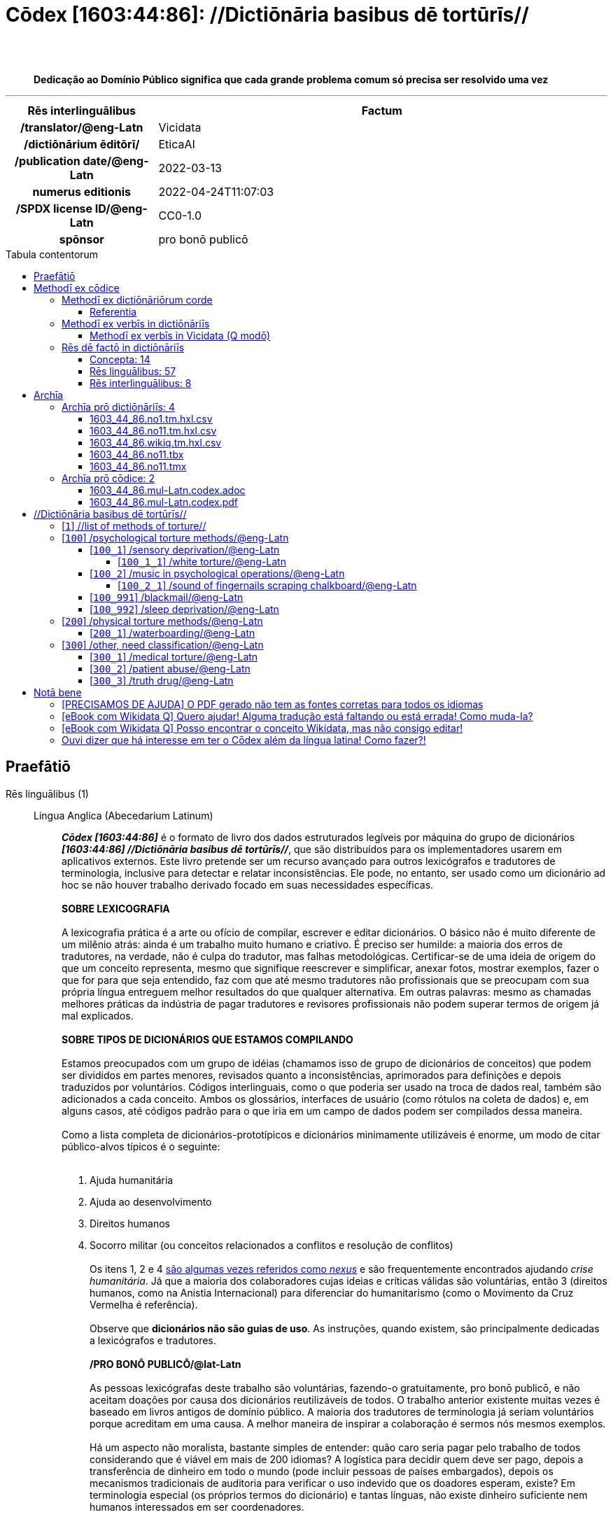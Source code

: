 = Cōdex [1603:44:86]: //Dictiōnāria basibus dē tortūrīs//
:doctype: book
:title: Cōdex [1603:44:86]: //Dictiōnāria basibus dē tortūrīs//
:lang: la
:toc: macro
:toclevels: 5
:toc-title: Tabula contentorum
:table-caption: Tabula
:figure-caption: Pictūra
:example-caption: Exemplum
:last-update-label: Renovatio
:version-label: Versiō
:appendix-caption: Appendix
:source-highlighter: rouge
:warning-caption: Hic sunt dracones
:tip-caption: Commendātum
:front-cover-image: image:1603_44_86.mul-Latn.codex.svg["Cōdex [1603_44_86]: //Dictiōnāria basibus dē tortūrīs//",1050,1600]




{nbsp} +
{nbsp} +
[quote]
**Dedicação ao Domínio Público significa que cada grande problema comum só precisa ser resolvido uma vez**

'''

[%header,cols="25h,~a"]
|===
|
Rēs interlinguālibus
|
Factum

|
/translator/@eng-Latn
|
Vicidata

|
/dictiōnārium ēditōrī/
|
EticaAI

|
/publication date/@eng-Latn
|
2022-03-13

|
numerus editionis
|
2022-04-24T11:07:03

|
/SPDX license ID/@eng-Latn
|
CC0-1.0

|
spōnsor
|
pro bonō publicō

|===


ifndef::backend-epub3[]
<<<
toc::[]
<<<
endif::[]


[id=0_999_1603_1]
== Praefātiō 

Rēs linguālibus (1)::
  Lingua Anglica (Abecedarium Latinum):::
    _**Cōdex [1603:44:86]**_ é o formato de livro dos dados estruturados legíveis por máquina do grupo de dicionários _**[1603:44:86] //Dictiōnāria basibus dē tortūrīs//**_, que são distribuídos para os implementadores usarem em aplicativos externos. Este livro pretende ser um recurso avançado para outros lexicógrafos e tradutores de terminologia, inclusive para detectar e relatar inconsistências. Ele pode, no entanto, ser usado como um dicionário ad hoc se não houver trabalho derivado focado em suas necessidades específicas.
    +++<br><br>+++
    **SOBRE LEXICOGRAFIA**
    +++<br><br>+++
    A lexicografia prática é a arte ou ofício de compilar, escrever e editar dicionários. O básico não é muito diferente de um milênio atrás: ainda é um trabalho muito humano e criativo. É preciso ser humilde: a maioria dos erros de tradutores, na verdade, não é culpa do tradutor, mas falhas metodológicas. Certificar-se de uma ideia de origem do que um conceito representa, mesmo que signifique reescrever e simplificar, anexar fotos, mostrar exemplos, fazer o que for para que seja entendido, faz com que até mesmo tradutores não profissionais que se preocupam com sua própria língua entreguem melhor resultados do que qualquer alternativa. Em outras palavras: mesmo as chamadas melhores práticas da indústria de pagar tradutores e revisores profissionais não podem superar termos de origem já mal explicados.
    +++<br><br>+++
    **SOBRE TIPOS DE DICIONÁRIOS QUE ESTAMOS COMPILANDO**
    +++<br><br>+++
    Estamos preocupados com um grupo de idéias (chamamos isso de grupo de dicionários de conceitos) que podem ser divididos em partes menores, revisados quanto a inconsistências, aprimorados para definições e depois traduzidos por voluntários. Códigos interlinguais, como o que poderia ser usado na troca de dados real, também são adicionados a cada conceito. Ambos os glossários, interfaces de usuário (como rótulos na coleta de dados) e, em alguns casos, até códigos padrão para o que iria em um campo de dados podem ser compilados dessa maneira.
    +++<br><br>+++
    Como a lista completa de dicionários-prototípicos e dicionários minimamente utilizáveis é enorme, um modo de citar público-alvos típicos é o seguinte:
    +++<br><br>+++
    . Ajuda humanitária
    . Ajuda ao desenvolvimento
    . Direitos humanos
    . Socorro militar (ou conceitos relacionados a conflitos e resolução de conflitos)
    +++<br><br>+++
    Os itens 1, 2 e 4 https://en.m.wikipedia.org/wiki/Humanitarian-Development_Nexus[são algumas vezes referidos como _nexus_] e são frequentemente encontrados ajudando _crise humanitária_. Já que a maioria dos colaboradores cujas ideias e críticas válidas são voluntárias, então 3 (direitos humanos, como na Anistia Internacional) para diferenciar do humanitarismo (como o Movimento da Cruz Vermelha é referência).
    +++<br><br>+++
    Observe que **dicionários não são guias de uso**. As instruções, quando existem, são principalmente dedicadas a lexicógrafos e tradutores.
    +++<br><br>+++
    **/PRO BONŌ PUBLICŌ/@lat-Latn**
    +++<br><br>+++
    As pessoas lexicógrafas deste trabalho são voluntárias, fazendo-o gratuitamente, pro bonō publicō, e não aceitam doações por causa dos dicionários reutilizáveis ​​de todos. O trabalho anterior existente muitas vezes é baseado em livros antigos de domínio público. A maioria dos tradutores de terminologia já seriam voluntários porque acreditam em uma causa. A melhor maneira de inspirar a colaboração é sermos nós mesmos exemplos.
    +++<br><br>+++
    Há um aspecto não moralista, bastante simples de entender: quão caro seria pagar pelo trabalho de todos considerando que é viável em mais de 200 idiomas? A logística para decidir quem deve ser pago, depois a transferência de dinheiro em todo o mundo (pode incluir pessoas de países embargados), depois os mecanismos tradicionais de auditoria para verificar o uso indevido que os doadores esperam, existe? Em terminologia especial (os próprios termos do dicionário) e tantas línguas, não existe dinheiro suficiente nem humanos interessados ​​em ser coordenadores.


<<<

== Methodī ex cōdice
=== Methodī ex dictiōnāriōrum corde
Rēs interlinguālibus (1)::
  /scope and content/@eng-Latn:::
    /Dicionários genéricos sobre métodos de tortura/@por-Latn



==== Referentia
Referēns 1::
  /reference URL/@eng-Latn:::
    link:urn:1603:44:101[]
  Linguae multiplīs (Scrīptum incognitō):::
    /The _[1603:44:101] //Dictiōnāria basibus de scielus contrā persōnam// _is the group of dictionaries focused at individual level/@eng-Latn


=== Methodī ex verbīs in dictiōnāriīs
NOTE: /No momento, não há fluxo de trabalho para usar https://www.wikidata.org/wiki/Wikidata:Lexicographical_data[Wikidata lexicographical data], que na verdade poderia ser usado como armazenamento para nomenclatura mais rigorosa. As implementações atuais usam apenas conceitos do Wikidata, os Q-items./@eng-Latn

==== Methodī ex verbīs in Vicidata (Q modō)
Rēs linguālibus (1)::
  Lingua Anglica (Abecedarium Latinum):::
    O ***[1603:44:86] //Dictiōnāria basibus dē tortūrīs//*** usa o Wikidata como uma estratégia para conciliar termos linguísticos para um ou mais de seus conceitos.
    +++<br><br>+++
    Isso significa que este livro e os arquivos de dados de dicionários relacionados requerem atualizações periódicas para , no mínimo, sincronize e compartilhe novamente as traduções atualizadas.
    +++<br><br>+++
    **Qual a confiabilidade das traduções da comunidade (fonte Wikidata)?**
    +++<br><br>+++
    A resposta curta padrão é: **elas são confiáveis**, mesmo nos casos de não haver traduções oficiais para cada assunto.
    +++<br><br>+++
    Como referência, é provável que um tradutor profissional (sem acesso à Wikipedia ou bases de terminologia interna das organizações de controle) forneça resultados de qualidade inferior se você fizer testes cegos. Isso é possível porque não apenas o público médio, mas também terminólogos e tradutores profissionais ajudam a Wikipédia (e implicitamente o Wikidata).
    +++<br><br>+++
    No entanto, mesmo quando o resultado está correto, a versão atual precisa de diferenciação aprimorada, no mínimo, sigla e forma longa . Para grandes organizações, existem recursos como __P1813 nomes curtos__, mas ainda não foram compilados com o conjunto de dados atual.
    +++<br><br>+++
    **Os principais motivos para "traduções erradas" não são culpa dos tradutores**
    +++<br><br>+++
    DICA: Como regra geral, para conceitos já muito definidos em que você, como humano, pode verificar manualmente um ou mais termos traduzidos como um resultado decente, as outras traduções provavelmente serão aceitáveis. Dicionários com casos extremos (como nomes de territórios em disputa) teriam mais explicações.
    +++<br><br>+++
    A principal razão para "traduções erradas" são conceitos mal definidos usados ​​para explicar aos tradutores da comunidade como gerar traduções de terminologia. Isso tornaria as traduções existentes do Wikidata (usadas não apenas por nós) inconsistentes. A segunda razão é se os dicionários usam traduções para conceitos sem uma correspondência estrita; em outras palavras, se fizermos definições mais estritas do que significa conceito, mas reutilizarmos termos menos exatos da Wikidada. Também há problemas quando idiomas inteiros são codificados com códigos errados. Observe que todos esses casos **traduções erradas NÃO são estritamente culpa do tradutor, mas sim da lexicografia**.
    +++<br><br>+++
    Ainda é possível ter erros estritos no nível de tradução. Mas mesmo que indiquemos aos usuários como corrigir o Wikidata/Wikipedia (com base na melhor explicação contextual de um conceito, como este livro), os requisitos para dizer que o termo anterior foi objetivamente um erro de tradução humana errado (se seguir nossa seriedade na construção de dicionário) são muito elevados.
    +++<br><br>+++
    Do ponto de vista da conciliação de dados, a seguinte metodologia é utilizada para publicar as traduções da terminologia com a tabela de conceitos principais.
    +++<br><br>+++
    . A principal tabela lexicográfica artesanal (explicada no tópico anterior), também fornecida em `1603_44_86.no1.tm.hxl.csv`, pode fazer referência ao Wiki QID.
    . Cada QID exclusivo de `1603_44_86.no1.tm.hxl.csv`, juntamente com códigos de idioma de [`1603:1:51`] (que requer conhecimento de idiomas humanos), é usado para preparar uma consulta SPARQL otimizada para execução em https://query.wikidata.org/[Wikidata Query Service]. A consulta é tão grande que não é viável para links "Try it" (URL longo), como https://www.wikidata.org/wiki/Wikidata:SPARQL_query_service/queries/examples[como o que você encontraria nos Tutoriais Wikidata ], ***mas*** funciona!
    .. Note que o conhecimento é gratuito, as traduções estão lá, mas as necessidades humanitárias multilíngues podem faltar pessoas para preparar os arquivos e compartilhar do que para uso geral.
    . O resultado da consulta, com todos os QIDs e rótulos de termos, é compartilhado como `1603_44_86.wikiq.tm.hxl.csv`
    . As traduções revisadas pela comunidade de cada QID singular são pré-compiladas em um arquivo individual `1603_44_86.wikiq.tm.hxl.csv`
    . `1603_44_86.no1.tm.hxl.csv` mais `1603_44_86.wikiq.tm.hxl.csv` criado `1603_44_86.no11.tm.hxl.csv`


=== Rēs dē factō in dictiōnāriīs
==== Concepta: 14

==== Rēs linguālibus: 57

[%header,cols="15h,25a,~,17"]
|===
|
Cōdex linguae
|
Glotto cōdicī +++<br>+++ ISO 639-3 +++<br>+++ Wiki QID cōdicī
|
Nōmen Latīnum
|
Concepta

|
mul-Zyyy
|

+++<br>+++
https://iso639-3.sil.org/code/mul[mul]
+++<br>+++ 
|
Linguae multiplīs (Scrīptum incognitō)
|
14

|
ara-Arab
|
https://glottolog.org/resource/languoid/id/arab1395[arab1395]
+++<br>+++
https://iso639-3.sil.org/code/ara[ara]
+++<br>+++ https://www.wikidata.org/wiki/Q13955[Q13955]
|
Macrolingua Arabica (Abecedarium Arabicum)
|
7

|
hye-Armn
|
https://glottolog.org/resource/languoid/id/nucl1235[nucl1235]
+++<br>+++
https://iso639-3.sil.org/code/hye[hye]
+++<br>+++ https://www.wikidata.org/wiki/Q8785[Q8785]
|
Lingua Armenia (Alphabetum Armenium)
|
2

|
ben-Beng
|
https://glottolog.org/resource/languoid/id/beng1280[beng1280]
+++<br>+++
https://iso639-3.sil.org/code/ben[ben]
+++<br>+++ https://www.wikidata.org/wiki/Q9610[Q9610]
|
Lingua Bengali (/ISO 15924 Beng/)
|
2

|
rus-Cyrl
|
https://glottolog.org/resource/languoid/id/russ1263[russ1263]
+++<br>+++
https://iso639-3.sil.org/code/rus[rus]
+++<br>+++ https://www.wikidata.org/wiki/Q7737[Q7737]
|
Lingua Russica (Abecedarium Cyrillicum)
|
7

|
hin-Deva
|
https://glottolog.org/resource/languoid/id/hind1269[hind1269]
+++<br>+++
https://iso639-3.sil.org/code/hin[hin]
+++<br>+++ https://www.wikidata.org/wiki/Q1568[Q1568]
|
Lingua Hindica (Devanāgarī)
|
3

|
kor-Hang
|
https://glottolog.org/resource/languoid/id/kore1280[kore1280]
+++<br>+++
https://iso639-3.sil.org/code/kor[kor]
+++<br>+++ https://www.wikidata.org/wiki/Q9176[Q9176]
|
Lingua Coreana (Abecedarium Coreanum)
|
1

|
heb-Hebr
|
https://glottolog.org/resource/languoid/id/hebr1245[hebr1245]
+++<br>+++
https://iso639-3.sil.org/code/heb[heb]
+++<br>+++ https://www.wikidata.org/wiki/Q9288[Q9288]
|
Lingua Hebraica (Alphabetum Hebraicum)
|
5

|
tam-Taml
|
https://glottolog.org/resource/languoid/id/tami1289[tami1289]
+++<br>+++
https://iso639-3.sil.org/code/tam[tam]
+++<br>+++ https://www.wikidata.org/wiki/Q5885[Q5885]
|
Lingua Tamulica (/ISO 15924 Taml/)
|
2

|
tha-Thai
|
https://glottolog.org/resource/languoid/id/thai1261[thai1261]
+++<br>+++
https://iso639-3.sil.org/code/tha[tha]
+++<br>+++ https://www.wikidata.org/wiki/Q9217[Q9217]
|
Lingua Thai (/ISO 15924 Thai/)
|
3

|
zho-Zyyy
|
https://glottolog.org/resource/languoid/id/sini1245[sini1245]
+++<br>+++
https://iso639-3.sil.org/code/zho[zho]
+++<br>+++ https://www.wikidata.org/wiki/Q7850[Q7850]
|
/Macrolingua Sinicae (/ISO 15924 Zyyy/)/
|
8

|
por-Latn
|
https://glottolog.org/resource/languoid/id/port1283[port1283]
+++<br>+++
https://iso639-3.sil.org/code/por[por]
+++<br>+++ https://www.wikidata.org/wiki/Q5146[Q5146]
|
Lingua Lusitana (Abecedarium Latinum)
|
5

|
eng-Latn
|
https://glottolog.org/resource/languoid/id/stan1293[stan1293]
+++<br>+++
https://iso639-3.sil.org/code/eng[eng]
+++<br>+++ https://www.wikidata.org/wiki/Q1860[Q1860]
|
Lingua Anglica (Abecedarium Latinum)
|
14

|
fra-Latn
|
https://glottolog.org/resource/languoid/id/stan1290[stan1290]
+++<br>+++
https://iso639-3.sil.org/code/fra[fra]
+++<br>+++ https://www.wikidata.org/wiki/Q150[Q150]
|
Lingua Francogallica (Abecedarium Latinum)
|
7

|
nld-Latn
|
https://glottolog.org/resource/languoid/id/mode1257[mode1257]
+++<br>+++
https://iso639-3.sil.org/code/nld[nld]
+++<br>+++ https://www.wikidata.org/wiki/Q7411[Q7411]
|
Lingua Batavica (Abecedarium Latinum)
|
4

|
deu-Latn
|
https://glottolog.org/resource/languoid/id/stan1295[stan1295]
+++<br>+++
https://iso639-3.sil.org/code/deu[deu]
+++<br>+++ https://www.wikidata.org/wiki/Q188[Q188]
|
Lingua Germanica (Abecedarium Latinum)
|
7

|
spa-Latn
|
https://glottolog.org/resource/languoid/id/stan1288[stan1288]
+++<br>+++
https://iso639-3.sil.org/code/spa[spa]
+++<br>+++ https://www.wikidata.org/wiki/Q1321[Q1321]
|
Lingua Hispanica (Abecedarium Latinum)
|
8

|
ita-Latn
|
https://glottolog.org/resource/languoid/id/ital1282[ital1282]
+++<br>+++
https://iso639-3.sil.org/code/ita[ita]
+++<br>+++ https://www.wikidata.org/wiki/Q652[Q652]
|
Lingua Italiana (Abecedarium Latinum)
|
8

|
gle-Latn
|
https://glottolog.org/resource/languoid/id/iris1253[iris1253]
+++<br>+++
https://iso639-3.sil.org/code/gle[gle]
+++<br>+++ https://www.wikidata.org/wiki/Q9142[Q9142]
|
Lingua Hibernica (Abecedarium Latinum)
|
1

|
swe-Latn
|
https://glottolog.org/resource/languoid/id/swed1254[swed1254]
+++<br>+++
https://iso639-3.sil.org/code/swe[swe]
+++<br>+++ https://www.wikidata.org/wiki/Q9027[Q9027]
|
Lingua Suecica (Abecedarium Latinum)
|
6

|
pol-Latn
|
https://glottolog.org/resource/languoid/id/poli1260[poli1260]
+++<br>+++
https://iso639-3.sil.org/code/pol[pol]
+++<br>+++ https://www.wikidata.org/wiki/Q809[Q809]
|
Lingua Polonica (Abecedarium Latinum)
|
5

|
fin-Latn
|
https://glottolog.org/resource/languoid/id/finn1318[finn1318]
+++<br>+++
https://iso639-3.sil.org/code/fin[fin]
+++<br>+++ https://www.wikidata.org/wiki/Q1412[Q1412]
|
Lingua Finnica (Abecedarium Latinum)
|
7

|
ron-Latn
|
https://glottolog.org/resource/languoid/id/roma1327[roma1327]
+++<br>+++
https://iso639-3.sil.org/code/ron[ron]
+++<br>+++ https://www.wikidata.org/wiki/Q7913[Q7913]
|
Lingua Dacoromanica (Abecedarium Latinum)
|
4

|
vie-Latn
|
https://glottolog.org/resource/languoid/id/viet1252[viet1252]
+++<br>+++
https://iso639-3.sil.org/code/vie[vie]
+++<br>+++ https://www.wikidata.org/wiki/Q9199[Q9199]
|
Lingua Vietnamensis (Abecedarium Latinum)
|
4

|
cat-Latn
|
https://glottolog.org/resource/languoid/id/stan1289[stan1289]
+++<br>+++
https://iso639-3.sil.org/code/cat[cat]
+++<br>+++ https://www.wikidata.org/wiki/Q7026[Q7026]
|
Lingua Catalana (Abecedarium Latinum)
|
5

|
ukr-Cyrl
|
https://glottolog.org/resource/languoid/id/ukra1253[ukra1253]
+++<br>+++
https://iso639-3.sil.org/code/ukr[ukr]
+++<br>+++ https://www.wikidata.org/wiki/Q8798[Q8798]
|
Lingua Ucrainica (Abecedarium Cyrillicum)
|
5

|
bul-Cyrl
|
https://glottolog.org/resource/languoid/id/bulg1262[bulg1262]
+++<br>+++
https://iso639-3.sil.org/code/bul[bul]
+++<br>+++ https://www.wikidata.org/wiki/Q7918[Q7918]
|
Lingua Bulgarica (Abecedarium Cyrillicum)
|
1

|
slv-Latn
|
https://glottolog.org/resource/languoid/id/slov1268[slov1268]
+++<br>+++
https://iso639-3.sil.org/code/slv[slv]
+++<br>+++ https://www.wikidata.org/wiki/Q9063[Q9063]
|
Lingua Slovena (Abecedarium Latinum)
|
2

|
nob-Latn
|
https://glottolog.org/resource/languoid/id/norw1259[norw1259]
+++<br>+++
https://iso639-3.sil.org/code/nob[nob]
+++<br>+++ https://www.wikidata.org/wiki/Q25167[Q25167]
|
/Bokmål/ (Abecedarium Latinum)
|
6

|
ces-Latn
|
https://glottolog.org/resource/languoid/id/czec1258[czec1258]
+++<br>+++
https://iso639-3.sil.org/code/ces[ces]
+++<br>+++ https://www.wikidata.org/wiki/Q9056[Q9056]
|
Lingua Bohemica (Abecedarium Latinum)
|
3

|
dan-Latn
|
https://glottolog.org/resource/languoid/id/dani1285[dani1285]
+++<br>+++
https://iso639-3.sil.org/code/dan[dan]
+++<br>+++ https://www.wikidata.org/wiki/Q9035[Q9035]
|
Lingua Danica (Abecedarium Latinum)
|
5

|
jpn-Jpan
|
https://glottolog.org/resource/languoid/id/nucl1643[nucl1643]
+++<br>+++
https://iso639-3.sil.org/code/jpn[jpn]
+++<br>+++ https://www.wikidata.org/wiki/Q5287[Q5287]
|
Lingua Iaponica (Scriptura Iaponica)
|
7

|
nno-Latn
|
https://glottolog.org/resource/languoid/id/norw1262[norw1262]
+++<br>+++
https://iso639-3.sil.org/code/nno[nno]
+++<br>+++ https://www.wikidata.org/wiki/Q25164[Q25164]
|
/Nynorsk/ (Abecedarium Latinum)
|
1

|
mal-Mlym
|
https://glottolog.org/resource/languoid/id/mala1464[mala1464]
+++<br>+++
https://iso639-3.sil.org/code/mal[mal]
+++<br>+++ https://www.wikidata.org/wiki/Q36236[Q36236]
|
Lingua Malabarica (/Malayalam script/)
|
1

|
ind-Latn
|
https://glottolog.org/resource/languoid/id/indo1316[indo1316]
+++<br>+++
https://iso639-3.sil.org/code/ind[ind]
+++<br>+++ https://www.wikidata.org/wiki/Q9240[Q9240]
|
Lingua Indonesiana (Abecedarium Latinum)
|
6

|
fas-Zyyy
|

+++<br>+++
https://iso639-3.sil.org/code/fas[fas]
+++<br>+++ https://www.wikidata.org/wiki/Q9168[Q9168]
|
Macrolingua Persica (//Abecedarium Arabicum//)
|
5

|
hun-Latn
|
https://glottolog.org/resource/languoid/id/hung1274[hung1274]
+++<br>+++
https://iso639-3.sil.org/code/hun[hun]
+++<br>+++ https://www.wikidata.org/wiki/Q9067[Q9067]
|
Lingua Hungarica (Abecedarium Latinum)
|
3

|
eus-Latn
|
https://glottolog.org/resource/languoid/id/basq1248[basq1248]
+++<br>+++
https://iso639-3.sil.org/code/eus[eus]
+++<br>+++ https://www.wikidata.org/wiki/Q8752[Q8752]
|
Lingua Vasconica (Abecedarium Latinum)
|
2

|
cym-Latn
|
https://glottolog.org/resource/languoid/id/wels1247[wels1247]
+++<br>+++
https://iso639-3.sil.org/code/cym[cym]
+++<br>+++ https://www.wikidata.org/wiki/Q9309[Q9309]
|
Lingua Cambrica (Abecedarium Latinum)
|
1

|
glg-Latn
|
https://glottolog.org/resource/languoid/id/gali1258[gali1258]
+++<br>+++
https://iso639-3.sil.org/code/glg[glg]
+++<br>+++ https://www.wikidata.org/wiki/Q9307[Q9307]
|
Lingua Gallaica (Abecedarium Latinum)
|
2

|
epo-Latn
|
https://glottolog.org/resource/languoid/id/espe1235[espe1235]
+++<br>+++
https://iso639-3.sil.org/code/epo[epo]
+++<br>+++ https://www.wikidata.org/wiki/Q143[Q143]
|
Lingua Esperantica (Abecedarium Latinum)
|
4

|
msa-Zyyy
|

+++<br>+++
https://iso639-3.sil.org/code/msa[msa]
+++<br>+++ https://www.wikidata.org/wiki/Q9237[Q9237]
|
Macrolingua Malayana (/ISO 15924 Zyyy/)
|
1

|
est-Latn
|

+++<br>+++
https://iso639-3.sil.org/code/est[est]
+++<br>+++ https://www.wikidata.org/wiki/Q9072[Q9072]
|
Macrolingua Estonica (Abecedarium Latinum)
|
2

|
tur-Latn
|
https://glottolog.org/resource/languoid/id/nucl1301[nucl1301]
+++<br>+++
https://iso639-3.sil.org/code/tur[tur]
+++<br>+++ https://www.wikidata.org/wiki/Q256[Q256]
|
Lingua Turcica (Abecedarium Latinum)
|
4

|
afr-Latn
|
https://glottolog.org/resource/languoid/id/afri1274[afri1274]
+++<br>+++
https://iso639-3.sil.org/code/afr[afr]
+++<br>+++ https://www.wikidata.org/wiki/Q14196[Q14196]
|
Lingua Batava Capitensis (Abecedarium Latinum)
|
1

|
zho-Hant
|

+++<br>+++
https://iso639-3.sil.org/code/zho[zho]
+++<br>+++ https://www.wikidata.org/wiki/Q18130932[Q18130932]
|
//Traditional Chinese// (/ISO 15924 Hant/)
|
4

|
srp-Cyrl
|
https://glottolog.org/resource/languoid/id/serb1264[serb1264]
+++<br>+++
https://iso639-3.sil.org/code/srp[srp]
+++<br>+++ https://www.wikidata.org/wiki/Q9299[Q9299]
|
Lingua Serbica (Abecedarium Cyrillicum)
|
2

|
urd-Arab
|
https://glottolog.org/resource/languoid/id/urdu1245[urdu1245]
+++<br>+++
https://iso639-3.sil.org/code/urd[urd]
+++<br>+++ https://www.wikidata.org/wiki/Q1617[Q1617]
|
Lingua Urdu (Abecedarium Arabicum)
|
2

|
lit-Latn
|
https://glottolog.org/resource/languoid/id/lith1251[lith1251]
+++<br>+++
https://iso639-3.sil.org/code/lit[lit]
+++<br>+++ https://www.wikidata.org/wiki/Q9083[Q9083]
|
Lingua Lithuanica (Abecedarium Latinum)
|
1

|
ell-Grek
|
https://glottolog.org/resource/languoid/id/mode1248[mode1248]
+++<br>+++
https://iso639-3.sil.org/code/ell[ell]
+++<br>+++ https://www.wikidata.org/wiki/Q36510[Q36510]
|
Lingua Neograeca (Alphabetum Graecum)
|
1

|
fry-Latn
|
https://glottolog.org/resource/languoid/id/west2354[west2354]
+++<br>+++
https://iso639-3.sil.org/code/fry[fry]
+++<br>+++ https://www.wikidata.org/wiki/Q27175[Q27175]
|
Lingua Frisice occidentalis (Abecedarium Latinum)
|
1

|
bel-Cyrl
|
https://glottolog.org/resource/languoid/id/bela1254[bela1254]
+++<br>+++
https://iso639-3.sil.org/code/bel[bel]
+++<br>+++ https://www.wikidata.org/wiki/Q9091[Q9091]
|
Lingua Ruthenica Alba (Abecedarium Cyrillicum)
|
2

|
uzb-Latn
|
https://glottolog.org/resource/languoid/id/uzbe1247[uzbe1247]
+++<br>+++
https://iso639-3.sil.org/code/uzb[uzb]
+++<br>+++ https://www.wikidata.org/wiki/Q9264[Q9264]
|
Macrolingua Uzbecica (Abecedarium Latinum)
|
1

|
aze-Latn
|

+++<br>+++
https://iso639-3.sil.org/code/aze[aze]
+++<br>+++ https://www.wikidata.org/wiki/Q9292[Q9292]
|
Macrolingua Atropatenica (Abecedarium Latinum)
|
1

|
chv-Cyrl
|
https://glottolog.org/resource/languoid/id/chuv1255[chuv1255]
+++<br>+++
https://iso639-3.sil.org/code/chv[chv]
+++<br>+++ https://www.wikidata.org/wiki/Q33348[Q33348]
|
Lingua Tschuvaschica (Abecedarium Cyrillicum)
|
1

|
kaz-Zyyy
|
https://glottolog.org/resource/languoid/id/kaza1248[kaza1248]
+++<br>+++
https://iso639-3.sil.org/code/kaz[kaz]
+++<br>+++ https://www.wikidata.org/wiki/Q9252[Q9252]
|
Lingua Kazachica (/ISO 15924 Zyyy/)
|
1

|
mkd-Cyrl
|
https://glottolog.org/resource/languoid/id/mace1250[mace1250]
+++<br>+++
https://iso639-3.sil.org/code/mkd[mkd]
+++<br>+++ https://www.wikidata.org/wiki/Q9296[Q9296]
|
Lingua Macedonica (Abecedarium Cyrillicum)
|
1

|===

==== Rēs interlinguālibus: 8
Rēs::
  numerus editionis:::
    Rēs interlinguālibus::::
      /Wiki P/;;
        https://www.wikidata.org/wiki/Property:P393[P393]

      ix_hxlix;;
        ix_wikip393

      ix_hxlvoc;;
        v_wiki_p_393

    Rēs linguālibus::::
      Lingua Latina (Abecedarium Latinum);;
        +++<span lang="la">numerus editionis</span>+++

      Lingua Anglica (Abecedarium Latinum);;
        +++<span lang="en">number of an edition (first, second, ... as 1, 2, ...) or event</span>+++

      Lingua Lusitana (Abecedarium Latinum);;
        +++<span lang="pt">número de uma edição (primeira, segunda, ... como 1, 2, ...) ou evento</span>+++

  /SPDX license ID/@eng-Latn:::
    Rēs interlinguālibus::::
      /Wiki P/;;
        https://www.wikidata.org/wiki/Property:P2479[P2479]

      /rēgulam/;;
        [0-9A-Za-z\.\-]{3,36}[+]?

      /formatter URL/@eng-Latn;;
        https://spdx.org/licenses/$1.html

      ix_hxlix;;
        ix_wikip2479

      ix_hxlvoc;;
        v_wiki_p_2479

    Rēs linguālibus::::
      Lingua Latina (Abecedarium Latinum);;
        +++<span lang="la">/SPDX license ID/@eng-Latn</span>+++

      Lingua Anglica (Abecedarium Latinum);;
        +++<span lang="en">SPDX license identifier</span>+++

      Lingua Lusitana (Abecedarium Latinum);;
        +++<span lang="pt">identificador de licença SPDX</span>+++

  /dictiōnārium ēditōrī/:::
    Rēs interlinguālibus::::
      /Wiki P/;;
        https://www.wikidata.org/wiki/Property:P98[P98]

      ix_hxlix;;
        ix_wikip98

      ix_hxlvoc;;
        v_wiki_p_98

    Rēs linguālibus::::
      Lingua Latina (Abecedarium Latinum);;
        +++<span lang="la">/dictiōnārium ēditōrī/</span>+++

      Lingua Anglica (Abecedarium Latinum);;
        +++<span lang="en">editor of a compiled work such as a book or a periodical (newspaper or an academic journal)</span>+++

      Lingua Lusitana (Abecedarium Latinum);;
        +++<span lang="pt">editor de um trabalho compilado, como um livro ou um periódico (jornal ou revista acadêmica)</span>+++

  /publication date/@eng-Latn:::
    Rēs interlinguālibus::::
      /Wiki P/;;
        https://www.wikidata.org/wiki/Property:P577[P577]

      ix_hxlix;;
        ix_wikip577

      ix_hxlvoc;;
        v_wiki_p_577

    Rēs linguālibus::::
      Lingua Latina (Abecedarium Latinum);;
        +++<span lang="la">/publication date/@eng-Latn</span>+++

      Lingua Anglica (Abecedarium Latinum);;
        +++<span lang="en">Date or point in time when a work was first published or released</span>+++

      Lingua Lusitana (Abecedarium Latinum);;
        +++<span lang="pt">Data ou ponto no tempo em que um trabalho foi publicado ou lançado pela primeira vez</span>+++

  spōnsor:::
    Rēs interlinguālibus::::
      /Wiki P/;;
        https://www.wikidata.org/wiki/Property:P859[P859]

      ix_hxlix;;
        ix_wikip859

      ix_hxlvoc;;
        v_wiki_p_859

    Rēs linguālibus::::
      Lingua Latina (Abecedarium Latinum);;
        +++<span lang="la">spōnsor</span>+++

      Lingua Anglica (Abecedarium Latinum);;
        +++<span lang="en">organization or individual that sponsors this item</span>+++

      Lingua Lusitana (Abecedarium Latinum);;
        +++<span lang="pt">organização ou indivíduo que patrocina este item</span>+++

  /scope and content/@eng-Latn:::
    Rēs interlinguālibus::::
      /Wiki P/;;
        https://www.wikidata.org/wiki/Property:P7535[P7535]

      ix_hxlix;;
        ix_wikip7535

      ix_hxlvoc;;
        v_wiki_p_7535

    Rēs linguālibus::::
      Lingua Latina (Abecedarium Latinum);;
        +++<span lang="la">/scope and content/@eng-Latn</span>+++

      Lingua Anglica (Abecedarium Latinum);;
        +++<span lang="en">a summary statement providing an overview of the archival collection</span>+++

      Lingua Lusitana (Abecedarium Latinum);;
        +++<span lang="pt">uma declaração resumida fornecendo uma visão geral da coleção de arquivo</span>+++

  /translator/@eng-Latn:::
    Rēs interlinguālibus::::
      /Wiki P/;;
        https://www.wikidata.org/wiki/Property:P655[P655]

      ix_hxlix;;
        ix_wikip655

      ix_hxlvoc;;
        v_wiki_p_655

    Rēs linguālibus::::
      Lingua Latina (Abecedarium Latinum);;
        +++<span lang="la">/translator/@eng-Latn</span>+++

      Lingua Anglica (Abecedarium Latinum);;
        +++<span lang="en">agent who adapts any kind of written text from one language to another</span>+++

      Lingua Lusitana (Abecedarium Latinum);;
        +++<span lang="pt">agente que adapta qualquer tipo de texto escrito de um idioma para outro</span>+++

  /Wiki QID/:::
    Rēs interlinguālibus::::
      /rēgulam/;;
        Q[1-9]\d*

      ix_hxlix;;
        ix_wikiq

      ix_hxlvoc;;
        v_wiki_q

    Rēs linguālibus::::
      Lingua Latina (Abecedarium Latinum);;
        +++<span lang="la">/Wiki QID/</span>+++

      Lingua Anglica (Abecedarium Latinum);;
        +++<span lang="en">QID (or Q number) is the unique identifier of a data item on Wikidata, comprising the letter "Q" followed by one or more digits. It is used to help people and machines understand the difference between items with the same or similar names e.g there are several places in the world called London and many people called James Smith. This number appears next to the name at the top of each Wikidata item.</span>+++

      Lingua Lusitana (Abecedarium Latinum);;
        +++<span lang="pt">QID (ou número Q) é o identificador único de um item de dados no Wikidata, composto pela letra "Q" seguida por um ou mais dígitos. Ele é usado para ajudar pessoas e máquinas a entender a diferença entre itens com nomes iguais ou semelhantes, por exemplo, existem vários lugares no mundo chamados Londres e muitas pessoas chamadas James Smith. Este número aparece ao lado do nome na parte superior de cada item do Wikidata.</span>+++


<<<

== Archīa

Rēs linguālibus (1)::
  Lingua Anglica (Abecedarium Latinum):::
    **Informações de contexto**: ignorando por um momento o fato de ter várias traduções (e otimizadas para receber contribuições regularmente, não _apenas_ um trabalho estático), então a diferença real no fluxo de trabalho usado para gerar cada grupo de dicionários em um Cōdex como este é o seguinte fato: **fornecemos formatos de arquivos estruturados legíveis por máquina mesmo quando os equivalentes em _idiomas internacionais_, como o inglês, não possuem para áreas como ajuda humanitária, ajuda ao desenvolvimento e direitos humanos**. Os mais próximos desse multilinguismo (fora da Wikimedia) são o SEMIeu da União Europeia (até 24 idiomas), mas mesmo assim têm problemas ao compartilhar traduções em todos os idiomas. As traduções das Nações Unidas (até 6 idiomas, raramente mais) não estão disponíveis por agências humanitárias para ajudar nas traduções de terminologia.
    +++<br><br>+++
    **Implicação prática**: os documentos de texto em _Archīa prō cōdice_ (tradução literal em inglês: _File for book_) são alternativas a este formato de livro que são altamente automatizados usando apenas o formato de dados. No entanto, os formatos legíveis por máquina em _Archīa prō dictiōnāriīs_ (tradução literal em inglês: _Arquivos para dicionários_) são o foco e recomendados para trabalhos derivados e destinados a mitigar erros humanos adicionais. Podemos até criar novos formatos a pedido! O objetivo aqui é permitir tradutores de terminologia e uso de produção onde isso tenha um impacto positivo.


=== Archīa prō dictiōnāriīs: 4


==== 1603_44_86.no1.tm.hxl.csv

Rēs interlinguālibus::
  /download link/@eng-Latn::: link:1603_44_86.no1.tm.hxl.csv[1603_44_86.no1.tm.hxl.csv]
Rēs linguālibus::
  Lingua Anglica (Abecedarium Latinum):::
    /Numerordinatio no contêiner HXLTM/



==== 1603_44_86.no11.tm.hxl.csv

Rēs interlinguālibus::
  /download link/@eng-Latn::: link:1603_44_86.no11.tm.hxl.csv[1603_44_86.no11.tm.hxl.csv]
Rēs linguālibus::
  Lingua Anglica (Abecedarium Latinum):::
    /Numerordinatio no contêiner HXLTM (expandido com traduções de terminologia)/



==== 1603_44_86.wikiq.tm.hxl.csv

Rēs interlinguālibus::
  /download link/@eng-Latn::: link:1603_44_86.wikiq.tm.hxl.csv[1603_44_86.wikiq.tm.hxl.csv]
  /reference URL/@eng-Latn:::
    https://hxltm.etica.ai/

Rēs linguālibus::
  Lingua Anglica (Abecedarium Latinum):::
    Dialeto HXLTM do Padrão HXL em CSV RFC 4180. Resumidamente: wikiq significa que #item+conceptum+codicem são estritamente Wikidata QIDs.



==== 1603_44_86.no11.tbx

Rēs interlinguālibus::
  /download link/@eng-Latn::: link:1603_44_86.no11.tbx[1603_44_86.no11.tbx]
  /reference URL/@eng-Latn:::
    http://www.terminorgs.net/downloads/TBX_Basic_Version_3.1.pdf

Rēs linguālibus::
  Lingua Anglica (Abecedarium Latinum):::
    TBX-Basic é uma linguagem de marcação terminológica (TML) que é uma versão mais leve de TBX-Default, a TML que é definida na ISO 30042. TBX-Basic é projetada para o setor de localização e é baseada em informações de pesquisas e estudos que foram conduzida pelo LISA Term SIG sobre os tipos de dados de terminologia que o setor de localização exige.



==== 1603_44_86.no11.tmx

Rēs interlinguālibus::
  /download link/@eng-Latn::: link:1603_44_86.no11.tmx[1603_44_86.no11.tmx]
  /reference URL/@eng-Latn:::
    https://www.gala-global.org/tmx-14b

Rēs linguālibus::
  Lingua Anglica (Abecedarium Latinum):::
    O objetivo do formato Translation Memory eXchange (TMX) é fornecer um método padrão para descrever dados de memória de tradução que estão sendo trocados entre ferramentas e/ou fornecedores de tradução, ao mesmo tempo em que introduz pouca ou nenhuma perda de dados críticos durante o processo



=== Archīa prō cōdice: 2


==== 1603_44_86.mul-Latn.codex.adoc

Rēs interlinguālibus::
  /download link/@eng-Latn::: link:1603_44_86.mul-Latn.codex.adoc[1603_44_86.mul-Latn.codex.adoc]
  /reference URL/@eng-Latn:::
    https://docs.asciidoctor.org/

Rēs linguālibus::
  Lingua Anglica (Abecedarium Latinum):::
    AsciiDoc é um formato de autoria de texto simples (ou seja, linguagem de marcação leve) para escrever conteúdo técnico, como documentação, artigos e livros.



==== 1603_44_86.mul-Latn.codex.pdf

Rēs interlinguālibus::
  /download link/@eng-Latn::: link:1603_44_86.mul-Latn.codex.pdf[1603_44_86.mul-Latn.codex.pdf]
  /reference URL/@eng-Latn:::
    https://www.adobe.com/content/dam/acom/en/devnet/pdf/pdfs/PDF32000_2008.pdf

Rēs linguālibus::
  Lingua Anglica (Abecedarium Latinum):::
    Portable Document Format (PDF), padronizado como ISO 32000, é um formato de arquivo desenvolvido pela Adobe em 1992 para apresentar documentos, incluindo formatação de texto e imagens, de maneira independente do software aplicativo, hardware e sistemas operacionais.




<<<

[.text-center]

Dictiōnāria initiīs

<<<

== //Dictiōnāria basibus dē tortūrīs//
<<<

[id='1']
=== [`1`] //list of methods of torture//

Rēs interlinguālibus (1)::
  /Wiki QID/:::
    https://www.wikidata.org/wiki/Q41228212[Q41228212]

Rēs linguālibus (6)::
  Linguae multiplīs (Scrīptum incognitō):::
    //list of methods of torture//

  /Macrolingua Sinicae (/ISO 15924 Zyyy/)/:::
    +++<span lang="zh">酷刑的方法和器具列表</span>+++

  Lingua Anglica (Abecedarium Latinum):::
    +++<span lang="en">list of methods of torture</span>+++

  Lingua Italiana (Abecedarium Latinum):::
    +++<span lang="it">metodi e strumenti di tortura</span>+++

  /Bokmål/ (Abecedarium Latinum):::
    +++<span lang="nb">Liste over torturmetoder</span>+++

  Lingua Indonesiana (Abecedarium Latinum):::
    +++<span lang="id">Daftar metode penyiksaan</span>+++





<<<

[id='100']
=== [`100`] /psychological torture methods/@eng-Latn

Rēs linguālibus (1)::
  Linguae multiplīs (Scrīptum incognitō):::
    /psychological torture methods/@eng-Latn





[id='100_1']
==== [`100_1`] /sensory deprivation/@eng-Latn

Rēs interlinguālibus (1)::
  /Wiki QID/:::
    https://www.wikidata.org/wiki/Q944333[Q944333]

Rēs pictūrīs::
* **100_1~1** (link:++https://commons.wikimedia.org/wiki/File:Camp_x-ray_detainees.jpg++[fōns 100_1~1 🔗])
+
image::1603_44_86.~1/100_1~1.jpg[title="++Shane T. McCoy 2002  [CC0]++"]

Rēs linguālibus (23)::
  Linguae multiplīs (Scrīptum incognitō):::
    /sensory deprivation || the act of deliberately removing or reducing stimuli/@eng-Latn

  Macrolingua Arabica (Abecedarium Arabicum):::
    +++<span lang="ar">حرمان الحس</span>+++

  Lingua Armenia (Alphabetum Armenium):::
    +++<span lang="hy">Զգայական դեպրիվացիա</span>+++

  Lingua Russica (Abecedarium Cyrillicum):::
    +++<span lang="ru">сенсорная депривация</span>+++

  Lingua Hebraica (Alphabetum Hebraicum):::
    +++<span lang="he">חסך חושי</span>+++

  /Macrolingua Sinicae (/ISO 15924 Zyyy/)/:::
    +++<span lang="zh">感覺剝奪</span>+++

  Lingua Lusitana (Abecedarium Latinum):::
    +++<span lang="pt">Privação sensorial</span>+++

  Lingua Anglica (Abecedarium Latinum):::
    +++<span lang="en">sensory deprivation</span>+++

  Lingua Francogallica (Abecedarium Latinum):::
    +++<span lang="fr">privation sensorielle</span>+++

  Lingua Germanica (Abecedarium Latinum):::
    +++<span lang="de">sensorische Deprivation</span>+++

  Lingua Hispanica (Abecedarium Latinum):::
    +++<span lang="es">Privación sensorial</span>+++

  Lingua Italiana (Abecedarium Latinum):::
    +++<span lang="it">Deprivazione sensoriale</span>+++

  Lingua Suecica (Abecedarium Latinum):::
    +++<span lang="sv">persiska</span>+++

  Lingua Polonica (Abecedarium Latinum):::
    +++<span lang="pl">Deprywacja sensoryczna</span>+++

  Lingua Finnica (Abecedarium Latinum):::
    +++<span lang="fi">sensorinen deprivaatio</span>+++

  Lingua Catalana (Abecedarium Latinum):::
    +++<span lang="ca">Deprivació sensorial</span>+++

  Lingua Ucrainica (Abecedarium Cyrillicum):::
    +++<span lang="uk">Сенсорна депривація</span>+++

  /Bokmål/ (Abecedarium Latinum):::
    +++<span lang="nb">Sensorisk deprivasjon</span>+++

  Lingua Iaponica (Scriptura Iaponica):::
    +++<span lang="ja">感覚遮断</span>+++

  Lingua Hungarica (Abecedarium Latinum):::
    +++<span lang="hu">Ingermegvonásos kísérlet</span>+++

  Lingua Gallaica (Abecedarium Latinum):::
    +++<span lang="gl">Privación sensorial</span>+++

  Macrolingua Estonica (Abecedarium Latinum):::
    +++<span lang="et">Sensoorne deprivatsioon</span>+++

  //Traditional Chinese// (/ISO 15924 Hant/):::
    +++<span lang="zh-hant">感覺剝奪</span>+++





[id='100_1_1']
===== [`100_1_1`] /white torture/@eng-Latn

Rēs interlinguālibus (1)::
  /Wiki QID/:::
    https://www.wikidata.org/wiki/Q360904[Q360904]

Rēs linguālibus (10)::
  Linguae multiplīs (Scrīptum incognitō):::
    /white torture || method of psychological torture utilizing sensory deprivation/@eng-Latn

  Macrolingua Arabica (Abecedarium Arabicum):::
    +++<span lang="ar">تعذيب أبيض</span>+++

  Lingua Hebraica (Alphabetum Hebraicum):::
    +++<span lang="he">העינוי הלבן</span>+++

  Lingua Anglica (Abecedarium Latinum):::
    +++<span lang="en">white torture</span>+++

  Lingua Germanica (Abecedarium Latinum):::
    +++<span lang="de">Weiße Folter</span>+++

  Lingua Hispanica (Abecedarium Latinum):::
    +++<span lang="es">Tortura blanca</span>+++

  Lingua Italiana (Abecedarium Latinum):::
    +++<span lang="it">Tortura del bianco</span>+++

  Lingua Dacoromanica (Abecedarium Latinum):::
    +++<span lang="ro">Tortura albă</span>+++

  Macrolingua Persica (//Abecedarium Arabicum//):::
    +++<span lang="fa">شکنجه سفید</span>+++

  Lingua Macedonica (Abecedarium Cyrillicum):::
    +++<span lang="mk">бело мачење</span>+++





[id='100_2']
==== [`100_2`] /music in psychological operations/@eng-Latn

Rēs interlinguālibus (1)::
  /Wiki QID/:::
    https://www.wikidata.org/wiki/Q4385380[Q4385380]

Rēs linguālibus (5)::
  Linguae multiplīs (Scrīptum incognitō):::
    /music in psychological operations/@eng-Latn

  Lingua Russica (Abecedarium Cyrillicum):::
    +++<span lang="ru">пытка музыкой</span>+++

  Lingua Anglica (Abecedarium Latinum):::
    +++<span lang="en">music in psychological operations</span>+++

  Lingua Suecica (Abecedarium Latinum):::
    +++<span lang="sv">musiktortyr</span>+++

  Lingua Ruthenica Alba (Abecedarium Cyrillicum):::
    +++<span lang="be">Катаванне музыкай</span>+++





[id='100_2_1']
===== [`100_2_1`] /sound of fingernails scraping chalkboard/@eng-Latn

Rēs interlinguālibus (1)::
  /Wiki QID/:::
    https://www.wikidata.org/wiki/Q3002798[Q3002798]

Rēs linguālibus (12)::
  Linguae multiplīs (Scrīptum incognitō):::
    /sound of fingernails scraping chalkboard/@eng-Latn

  Lingua Russica (Abecedarium Cyrillicum):::
    +++<span lang="ru">скрип ногтей о классную доску</span>+++

  Lingua Thai (/ISO 15924 Thai/):::
    +++<span lang="th">การขูดกระดานดำ</span>+++

  /Macrolingua Sinicae (/ISO 15924 Zyyy/)/:::
    +++<span lang="zh">指甲刮擦黑板的声音</span>+++

  Lingua Anglica (Abecedarium Latinum):::
    +++<span lang="en">sound of fingernails scraping chalkboard</span>+++

  Lingua Francogallica (Abecedarium Latinum):::
    +++<span lang="fr">Crissement</span>+++

  Lingua Germanica (Abecedarium Latinum):::
    +++<span lang="de">Quietschen von Wandtafeln</span>+++

  Lingua Hispanica (Abecedarium Latinum):::
    +++<span lang="es">sonido de uñas arañando una pizarra</span>+++

  Lingua Italiana (Abecedarium Latinum):::
    +++<span lang="it">Raschio sulla lavagna</span>+++

  Lingua Finnica (Abecedarium Latinum):::
    +++<span lang="fi">Liitutaulun raapimisääni</span>+++

  Lingua Vietnamensis (Abecedarium Latinum):::
    +++<span lang="vi">Cào bảng phấn</span>+++

  Lingua Indonesiana (Abecedarium Latinum):::
    +++<span lang="id">Penggarukan papan tulis kapur</span>+++





[id='100_991']
==== [`100_991`] /blackmail/@eng-Latn

Rēs interlinguālibus (1)::
  /Wiki QID/:::
    https://www.wikidata.org/wiki/Q34284[Q34284]

Rēs linguālibus (47)::
  Linguae multiplīs (Scrīptum incognitō):::
    /blackmail || coercion based on threat of revealing information/@eng-Latn

  Macrolingua Arabica (Abecedarium Arabicum):::
    +++<span lang="ar">ابتزاز</span>+++

  Lingua Armenia (Alphabetum Armenium):::
    +++<span lang="hy">Շորթագործություն</span>+++

  Lingua Bengali (/ISO 15924 Beng/):::
    +++<span lang="bn">ব্ল্যাকমেইল</span>+++

  Lingua Russica (Abecedarium Cyrillicum):::
    +++<span lang="ru">Шантаж</span>+++

  Lingua Hindica (Devanāgarī):::
    +++<span lang="hi">भयदोहन</span>+++

  Lingua Hebraica (Alphabetum Hebraicum):::
    +++<span lang="he">סחיטה</span>+++

  Lingua Tamulica (/ISO 15924 Taml/):::
    +++<span lang="ta">கப்பம்</span>+++

  Lingua Thai (/ISO 15924 Thai/):::
    +++<span lang="th">การรีดเอาทรัพย์</span>+++

  /Macrolingua Sinicae (/ISO 15924 Zyyy/)/:::
    +++<span lang="zh">勒索</span>+++

  Lingua Lusitana (Abecedarium Latinum):::
    +++<span lang="pt">chantagem</span>+++

  Lingua Anglica (Abecedarium Latinum):::
    +++<span lang="en">blackmail</span>+++

  Lingua Francogallica (Abecedarium Latinum):::
    +++<span lang="fr">chantage</span>+++

  Lingua Batavica (Abecedarium Latinum):::
    +++<span lang="nl">chantage</span>+++

  Lingua Germanica (Abecedarium Latinum):::
    +++<span lang="de">Chantage</span>+++

  Lingua Hispanica (Abecedarium Latinum):::
    +++<span lang="es">chantaje</span>+++

  Lingua Italiana (Abecedarium Latinum):::
    +++<span lang="it">estorsione</span>+++

  Lingua Suecica (Abecedarium Latinum):::
    +++<span lang="sv">utpressning</span>+++

  Lingua Polonica (Abecedarium Latinum):::
    +++<span lang="pl">Szantaż</span>+++

  Lingua Finnica (Abecedarium Latinum):::
    +++<span lang="fi">kiristys</span>+++

  Lingua Dacoromanica (Abecedarium Latinum):::
    +++<span lang="ro">Șantaj</span>+++

  Lingua Vietnamensis (Abecedarium Latinum):::
    +++<span lang="vi">Tống tiền</span>+++

  Lingua Catalana (Abecedarium Latinum):::
    +++<span lang="ca">xantatge</span>+++

  Lingua Ucrainica (Abecedarium Cyrillicum):::
    +++<span lang="uk">Шантаж</span>+++

  Lingua Bulgarica (Abecedarium Cyrillicum):::
    +++<span lang="bg">Шантаж</span>+++

  Lingua Slovena (Abecedarium Latinum):::
    +++<span lang="sl">Izsiljevanje</span>+++

  /Bokmål/ (Abecedarium Latinum):::
    +++<span lang="nb">utpressing</span>+++

  Lingua Bohemica (Abecedarium Latinum):::
    +++<span lang="cs">vydírání</span>+++

  Lingua Danica (Abecedarium Latinum):::
    +++<span lang="da">afpresning</span>+++

  Lingua Iaponica (Scriptura Iaponica):::
    +++<span lang="ja">ゆすり</span>+++

  Lingua Indonesiana (Abecedarium Latinum):::
    +++<span lang="id">pemerasan</span>+++

  Macrolingua Persica (//Abecedarium Arabicum//):::
    +++<span lang="fa">شانتاژ</span>+++

  Lingua Hungarica (Abecedarium Latinum):::
    +++<span lang="hu">zsarolás</span>+++

  Lingua Vasconica (Abecedarium Latinum):::
    +++<span lang="eu">Xantaia</span>+++

  Lingua Esperantica (Abecedarium Latinum):::
    +++<span lang="eo">ĉantaĝo</span>+++

  Macrolingua Malayana (/ISO 15924 Zyyy/):::
    +++<span lang="ms">Peras ugut</span>+++

  Macrolingua Estonica (Abecedarium Latinum):::
    +++<span lang="et">Šantaaž</span>+++

  Lingua Turcica (Abecedarium Latinum):::
    +++<span lang="tr">Şantaj</span>+++

  Lingua Serbica (Abecedarium Cyrillicum):::
    +++<span lang="sr">уцена</span>+++

  Lingua Urdu (Abecedarium Arabicum):::
    +++<span lang="ur">بلیک میل</span>+++

  Lingua Lithuanica (Abecedarium Latinum):::
    +++<span lang="lt">Šantažas</span>+++

  Lingua Neograeca (Alphabetum Graecum):::
    +++<span lang="el">εκβιασμός</span>+++

  Lingua Frisice occidentalis (Abecedarium Latinum):::
    +++<span lang="fy">Sjantaazje</span>+++

  Lingua Ruthenica Alba (Abecedarium Cyrillicum):::
    +++<span lang="be">Шантаж</span>+++

  Macrolingua Atropatenica (Abecedarium Latinum):::
    +++<span lang="az">şantaj</span>+++

  Lingua Tschuvaschica (Abecedarium Cyrillicum):::
    +++<span lang="cv">Шантаж</span>+++

  Lingua Kazachica (/ISO 15924 Zyyy/):::
    +++<span lang="kk">Шантаж</span>+++





[id='100_992']
==== [`100_992`] /sleep deprivation/@eng-Latn

Rēs interlinguālibus (1)::
  /Wiki QID/:::
    https://www.wikidata.org/wiki/Q1364801[Q1364801]

Rēs linguālibus (31)::
  Linguae multiplīs (Scrīptum incognitō):::
    /sleep deprivation || condition of not having enough sleep/@eng-Latn

  Macrolingua Arabica (Abecedarium Arabicum):::
    +++<span lang="ar">قلة النوم</span>+++

  Lingua Russica (Abecedarium Cyrillicum):::
    +++<span lang="ru">Депривация сна</span>+++

  Lingua Hindica (Devanāgarī):::
    +++<span lang="hi">Sleep</span>+++

  Lingua Thai (/ISO 15924 Thai/):::
    +++<span lang="th">ภาวะขาดการนอนหลับ</span>+++

  /Macrolingua Sinicae (/ISO 15924 Zyyy/)/:::
    +++<span lang="zh">睡眠剥夺</span>+++

  Lingua Lusitana (Abecedarium Latinum):::
    +++<span lang="pt">privação de sono</span>+++

  Lingua Anglica (Abecedarium Latinum):::
    +++<span lang="en">sleep deprivation</span>+++

  Lingua Francogallica (Abecedarium Latinum):::
    +++<span lang="fr">agrypnie</span>+++

  Lingua Batavica (Abecedarium Latinum):::
    +++<span lang="nl">slaapdeprivatie</span>+++

  Lingua Germanica (Abecedarium Latinum):::
    +++<span lang="de">Schlafentzug</span>+++

  Lingua Hispanica (Abecedarium Latinum):::
    +++<span lang="es">privación de sueño</span>+++

  Lingua Italiana (Abecedarium Latinum):::
    +++<span lang="it">privazione del sonno</span>+++

  Lingua Suecica (Abecedarium Latinum):::
    +++<span lang="sv">Sömnbrist</span>+++

  Lingua Polonica (Abecedarium Latinum):::
    +++<span lang="pl">Deprywacja snu</span>+++

  Lingua Finnica (Abecedarium Latinum):::
    +++<span lang="fi">Valvottaminen</span>+++

  Lingua Vietnamensis (Abecedarium Latinum):::
    +++<span lang="vi">Thiếu ngủ</span>+++

  Lingua Catalana (Abecedarium Latinum):::
    +++<span lang="ca">privació del son</span>+++

  Lingua Ucrainica (Abecedarium Cyrillicum):::
    +++<span lang="uk">депривація сну</span>+++

  /Bokmål/ (Abecedarium Latinum):::
    +++<span lang="nb">Søvnberøvelse</span>+++

  Lingua Bohemica (Abecedarium Latinum):::
    +++<span lang="cs">Spánková deprivace</span>+++

  Lingua Danica (Abecedarium Latinum):::
    +++<span lang="da">søvnmangel</span>+++

  Lingua Iaponica (Scriptura Iaponica):::
    +++<span lang="ja">断眠療法</span>+++

  /Nynorsk/ (Abecedarium Latinum):::
    +++<span lang="nn">søvnmangel</span>+++

  Lingua Indonesiana (Abecedarium Latinum):::
    +++<span lang="id">Kurang tidur</span>+++

  Macrolingua Persica (//Abecedarium Arabicum//):::
    +++<span lang="fa">محرومیت از خواب</span>+++

  Lingua Esperantica (Abecedarium Latinum):::
    +++<span lang="eo">nesufiĉo de dormo</span>+++

  Lingua Turcica (Abecedarium Latinum):::
    +++<span lang="tr">Uyku eksikliği</span>+++

  Lingua Batava Capitensis (Abecedarium Latinum):::
    +++<span lang="af">Slaapafwykings</span>+++

  //Traditional Chinese// (/ISO 15924 Hant/):::
    +++<span lang="zh-hant">睡眠剝奪</span>+++

  Lingua Serbica (Abecedarium Cyrillicum):::
    +++<span lang="sr">недостатак сна</span>+++





<<<

[id='200']
=== [`200`] /physical torture methods/@eng-Latn

Rēs linguālibus (1)::
  Linguae multiplīs (Scrīptum incognitō):::
    /physical torture methods/@eng-Latn





[id='200_1']
==== [`200_1`] /waterboarding/@eng-Latn

Rēs interlinguālibus (1)::
  /Wiki QID/:::
    https://www.wikidata.org/wiki/Q2552748[Q2552748]

Rēs linguālibus (34)::
  Linguae multiplīs (Scrīptum incognitō):::
    /waterboarding || drowning simulating torture method/@eng-Latn

  Macrolingua Arabica (Abecedarium Arabicum):::
    +++<span lang="ar">الإيهام بالغرق</span>+++

  Lingua Bengali (/ISO 15924 Beng/):::
    +++<span lang="bn">জলপীড়ন</span>+++

  Lingua Russica (Abecedarium Cyrillicum):::
    +++<span lang="ru">пытка водой</span>+++

  Lingua Coreana (Abecedarium Coreanum):::
    +++<span lang="ko">워터보딩</span>+++

  Lingua Tamulica (/ISO 15924 Taml/):::
    +++<span lang="ta">வாட்டர்போர்டிங்</span>+++

  /Macrolingua Sinicae (/ISO 15924 Zyyy/)/:::
    +++<span lang="zh">坐水凳</span>+++

  Lingua Lusitana (Abecedarium Latinum):::
    +++<span lang="pt">afogamento simulado</span>+++

  Lingua Anglica (Abecedarium Latinum):::
    +++<span lang="en">waterboarding</span>+++

  Lingua Francogallica (Abecedarium Latinum):::
    +++<span lang="fr">waterboarding</span>+++

  Lingua Batavica (Abecedarium Latinum):::
    +++<span lang="nl">Waterboarding</span>+++

  Lingua Germanica (Abecedarium Latinum):::
    +++<span lang="de">Waterboarding</span>+++

  Lingua Hispanica (Abecedarium Latinum):::
    +++<span lang="es">submarino</span>+++

  Lingua Italiana (Abecedarium Latinum):::
    +++<span lang="it">waterboarding</span>+++

  Lingua Hibernica (Abecedarium Latinum):::
    +++<span lang="ga">Dobharbhordáil</span>+++

  Lingua Suecica (Abecedarium Latinum):::
    +++<span lang="sv">skendränkning</span>+++

  Lingua Polonica (Abecedarium Latinum):::
    +++<span lang="pl">Waterboarding</span>+++

  Lingua Finnica (Abecedarium Latinum):::
    +++<span lang="fi">Vesikidutus</span>+++

  Lingua Dacoromanica (Abecedarium Latinum):::
    +++<span lang="ro">Înecare simulată</span>+++

  Lingua Vietnamensis (Abecedarium Latinum):::
    +++<span lang="vi">Trấn nước</span>+++

  Lingua Ucrainica (Abecedarium Cyrillicum):::
    +++<span lang="uk">Симуляція втоплення</span>+++

  Lingua Slovena (Abecedarium Latinum):::
    +++<span lang="sl">Waterboarding</span>+++

  /Bokmål/ (Abecedarium Latinum):::
    +++<span lang="nb">Vanntortur</span>+++

  Lingua Bohemica (Abecedarium Latinum):::
    +++<span lang="cs">waterboarding</span>+++

  Lingua Danica (Abecedarium Latinum):::
    +++<span lang="da">Waterboarding</span>+++

  Lingua Iaponica (Scriptura Iaponica):::
    +++<span lang="ja">ウォーターボーディング</span>+++

  Lingua Indonesiana (Abecedarium Latinum):::
    +++<span lang="id">Waterboarding</span>+++

  Macrolingua Persica (//Abecedarium Arabicum//):::
    +++<span lang="fa">القای حس غرقشدن</span>+++

  Lingua Cambrica (Abecedarium Latinum):::
    +++<span lang="cy">Dŵr-fyrddio</span>+++

  Lingua Gallaica (Abecedarium Latinum):::
    +++<span lang="gl">Tortura por auga</span>+++

  Lingua Esperantica (Abecedarium Latinum):::
    +++<span lang="eo">Dronimita torturo</span>+++

  Lingua Turcica (Abecedarium Latinum):::
    +++<span lang="tr">waterboarding</span>+++

  //Traditional Chinese// (/ISO 15924 Hant/):::
    +++<span lang="zh-hant">坐水凳</span>+++

  Lingua Urdu (Abecedarium Arabicum):::
    +++<span lang="ur">پانیتختہ</span>+++





<<<

[id='300']
=== [`300`] /other, need classification/@eng-Latn

Rēs linguālibus (1)::
  Linguae multiplīs (Scrīptum incognitō):::
    /other, need classification/@eng-Latn





[id='300_1']
==== [`300_1`] /medical torture/@eng-Latn

Rēs interlinguālibus (1)::
  /Wiki QID/:::
    https://www.wikidata.org/wiki/Q257222[Q257222]

Rēs linguālibus (12)::
  Linguae multiplīs (Scrīptum incognitō):::
    /medical torture/@eng-Latn

  Lingua Hebraica (Alphabetum Hebraicum):::
    +++<span lang="he">עינויים רפואיים</span>+++

  Lingua Anglica (Abecedarium Latinum):::
    +++<span lang="en">medical torture</span>+++

  Lingua Francogallica (Abecedarium Latinum):::
    +++<span lang="fr">Torture médicale</span>+++

  Lingua Hispanica (Abecedarium Latinum):::
    +++<span lang="es">tortura médica</span>+++

  Lingua Finnica (Abecedarium Latinum):::
    +++<span lang="fi">Lääketieteellinen kidutus</span>+++

  Lingua Catalana (Abecedarium Latinum):::
    +++<span lang="ca">tortura mèdica</span>+++

  Lingua Danica (Abecedarium Latinum):::
    +++<span lang="da">medicinsk tortur</span>+++

  Lingua Iaponica (Scriptura Iaponica):::
    +++<span lang="ja">医学的拷問</span>+++

  Lingua Hungarica (Abecedarium Latinum):::
    +++<span lang="hu">Orvosi kínzás</span>+++

  Lingua Vasconica (Abecedarium Latinum):::
    +++<span lang="eu">Mediku partaidetzazko tortura</span>+++

  Lingua Esperantica (Abecedarium Latinum):::
    +++<span lang="eo">Medicina torturo</span>+++





[id='300_2']
==== [`300_2`] /patient abuse/@eng-Latn

Rēs interlinguālibus (1)::
  /Wiki QID/:::
    https://www.wikidata.org/wiki/Q7144982[Q7144982]

Rēs linguālibus (6)::
  Linguae multiplīs (Scrīptum incognitō):::
    /patient abuse || action or failure to act which causes unreasonable suffering, misery or harm to the patient/@eng-Latn

  Macrolingua Arabica (Abecedarium Arabicum):::
    +++<span lang="ar">إساءة معاملة مريض</span>+++

  /Macrolingua Sinicae (/ISO 15924 Zyyy/)/:::
    +++<span lang="zh">病人受虐</span>+++

  Lingua Anglica (Abecedarium Latinum):::
    +++<span lang="en">patient abuse</span>+++

  Lingua Iaponica (Scriptura Iaponica):::
    +++<span lang="ja">患者虐待</span>+++

  Lingua Turcica (Abecedarium Latinum):::
    +++<span lang="tr">Hasta istismarı</span>+++





[id='300_3']
==== [`300_3`] /truth drug/@eng-Latn

Rēs interlinguālibus (1)::
  /Wiki QID/:::
    https://www.wikidata.org/wiki/Q908714[Q908714]

Rēs linguālibus (27)::
  Linguae multiplīs (Scrīptum incognitō):::
    /truth drug || class of psychoactive drug (not actually scientific)/@eng-Latn

  Macrolingua Arabica (Abecedarium Arabicum):::
    +++<span lang="ar">مصل الحقيقة</span>+++

  Lingua Russica (Abecedarium Cyrillicum):::
    +++<span lang="ru">сыворотка правды</span>+++

  Lingua Hindica (Devanāgarī):::
    +++<span lang="hi">सच का सीरम</span>+++

  Lingua Hebraica (Alphabetum Hebraicum):::
    +++<span lang="he">סם אמת</span>+++

  /Macrolingua Sinicae (/ISO 15924 Zyyy/)/:::
    +++<span lang="zh">真相葯</span>+++

  Lingua Lusitana (Abecedarium Latinum):::
    +++<span lang="pt">soro da verdade</span>+++

  Lingua Anglica (Abecedarium Latinum):::
    +++<span lang="en">truth drug</span>+++

  Lingua Francogallica (Abecedarium Latinum):::
    +++<span lang="fr">sérum de vérité</span>+++

  Lingua Batavica (Abecedarium Latinum):::
    +++<span lang="nl">waarheidsserum</span>+++

  Lingua Germanica (Abecedarium Latinum):::
    +++<span lang="de">Wahrheitsserum</span>+++

  Lingua Hispanica (Abecedarium Latinum):::
    +++<span lang="es">Droga de la verdad</span>+++

  Lingua Italiana (Abecedarium Latinum):::
    +++<span lang="it">siero della verità</span>+++

  Lingua Suecica (Abecedarium Latinum):::
    +++<span lang="sv">sanningsserum</span>+++

  Lingua Polonica (Abecedarium Latinum):::
    +++<span lang="pl">Serum prawdy</span>+++

  Lingua Finnica (Abecedarium Latinum):::
    +++<span lang="fi">Totuusseerumi</span>+++

  Lingua Dacoromanica (Abecedarium Latinum):::
    +++<span lang="ro">serul adevărului</span>+++

  Lingua Catalana (Abecedarium Latinum):::
    +++<span lang="ca">Droga de la veritat</span>+++

  Lingua Ucrainica (Abecedarium Cyrillicum):::
    +++<span lang="uk">сироватка правди</span>+++

  /Bokmål/ (Abecedarium Latinum):::
    +++<span lang="nb">sannhetsserum</span>+++

  Lingua Danica (Abecedarium Latinum):::
    +++<span lang="da">Sandhedsserum</span>+++

  Lingua Iaponica (Scriptura Iaponica):::
    +++<span lang="ja">自白剤</span>+++

  Lingua Malabarica (/Malayalam script/):::
    +++<span lang="ml">നാർക്കോ അനാലിസിസ്</span>+++

  Lingua Indonesiana (Abecedarium Latinum):::
    +++<span lang="id">Serum kejujuran</span>+++

  Macrolingua Persica (//Abecedarium Arabicum//):::
    +++<span lang="fa">سرم حقیقت</span>+++

  //Traditional Chinese// (/ISO 15924 Hant/):::
    +++<span lang="zh-hant">真相藥</span>+++

  Macrolingua Uzbecica (Abecedarium Latinum):::
    +++<span lang="uz">Haqiqat aralashmasi</span>+++






<<<

[.text-center]

Dictiōnāria fīnālī

<<<

== Notā bene

=== [PRECISAMOS DE AJUDA] O PDF gerado não tem as fontes corretas para todos os idiomas

Rēs linguālibus::
  Lingua Lusitana (Abecedarium Latinum):::
    Primeiro, desculpe se isso afeta seu idioma favorito :(. Estamos trabalhando nisso, mas ainda não estamos aperfeiçoando a geração de livros em tantos idiomas ao mesmo tempo.
    Se você tiver fontes instaladas em seu computador, provavelmente ainda poderá copiar e colar da versão eBook.
    Observe que todos os formatos destinados ao processamento de máquina funcionarão bem.


=== [eBook com Wikidata Q] Quero ajudar! Alguma tradução está faltando ou está errada! Como muda-la?

Rēs linguālibus::
  Lingua Lusitana (Abecedarium Latinum):::
    A maioria (mas não todos) os conceitos estão usando o Wikidata Q. Na verdade, na maioria das vezes melhoramos o Wikidata enquanto preparamos os dicionários! Verifique se o conceito exato que você deseja tem um Q ID e clique nele. Lá você pode adicionar traduções.
    A próxima versão (provavelmente semanal) terá seus envios sem a necessidade de nos contatar diretamente.


=== [eBook com Wikidata Q] Posso encontrar o conceito Wikidata, mas não consigo editar!

Rēs linguālibus::
  Lingua Lusitana (Abecedarium Latinum):::
    Embora o Wikidata seja mais flexível do que o da Wikipedia (por exemplo, permite conceitos sem a necessidade de criar páginas da Wikipedia), mesmo o Wikidata pode ter conceitos que exigem a criação de uma conta e não permitem edição anônima. Criar tal conta e confirmar e-mail é mais rápido do que pedir que outra pessoa faça isso por você.
    No entanto, embora o vandalismo no Wikidata seja raro, muito poucos conceitos exigirão uma conta com mais contribuições e não criada muito recentemente. Se este for o seu caso, ajude com os que você pode fazer sozinho e o resto peça para outra pessoa adicionar a você.


=== Ouvi dizer que há interesse em ter o Cōdex além da língua latina! Como fazer?!

Rēs linguālibus::
  Lingua Lusitana (Abecedarium Latinum):::
    Por favor, entre em contato conosco. Este livro usa latim (às vezes _latim macarrónico_) para documentar todos os outros idiomas, mas obviamente podemos automatizar a geração de livros para outros usando outros sistemas de escrita e algum idioma de referência. Precisamos de ajuda especial com sistemas de escrita como Bengali, Devanagari e Tamil. Para scripts da direita para a esquerda, apesar de poder renderizar o texto, a impressão do livro exigirá um modelo diferente. Apenas substituir o latim não funcionará, por isso estamos abertos a ideias para proporcionar uma ótima experiência ao usuário!


<<<

